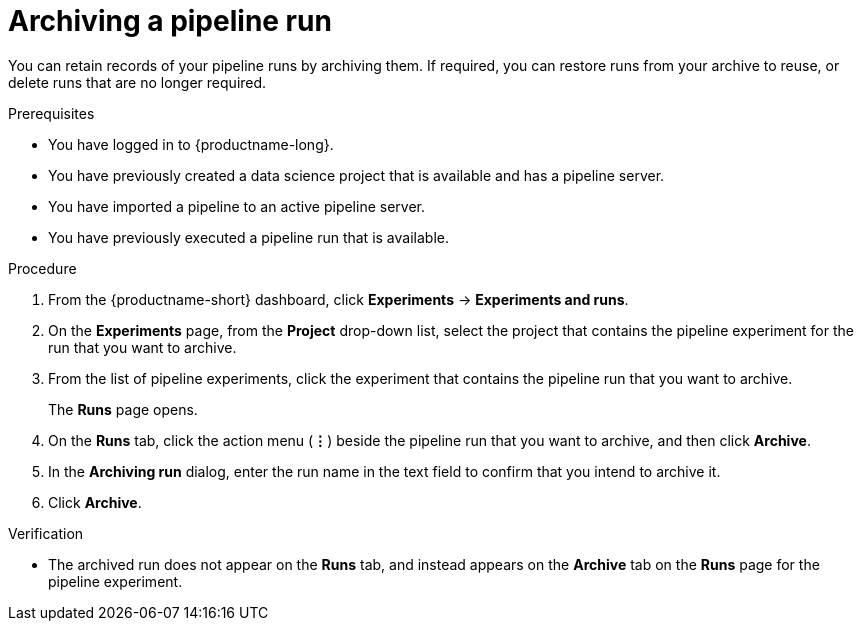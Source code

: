 :_module-type: PROCEDURE

[id="archiving-a-pipeline-run_{context}"]
= Archiving a pipeline run

[role='_abstract']
You can retain records of your pipeline runs by archiving them. If required, you can restore runs from your archive to reuse, or delete runs that are no longer required.

.Prerequisites
* You have logged in to {productname-long}.

* You have previously created a data science project that is available and has a pipeline server.
* You have imported a pipeline to an active pipeline server.
* You have previously executed a pipeline run that is available. 

.Procedure
. From the {productname-short} dashboard, click *Experiments* -> *Experiments and runs*.
. On the *Experiments* page, from the *Project* drop-down list, select the project that contains the pipeline experiment for the run that you want to archive.
. From the list of pipeline experiments, click the experiment that contains the pipeline run that you want to archive. 
+
The *Runs* page opens.
. On the *Runs* tab, click the action menu (*&#8942;*) beside the pipeline run that you want to archive, and then click *Archive*.
. In the *Archiving run* dialog, enter the run name in the text field to confirm that you intend to archive it.
. Click *Archive*.

.Verification
* The archived run does not appear on the *Runs* tab, and instead appears on the *Archive* tab on the *Runs* page for the pipeline experiment.

//[role='_additional-resources']
//.Additional resources
